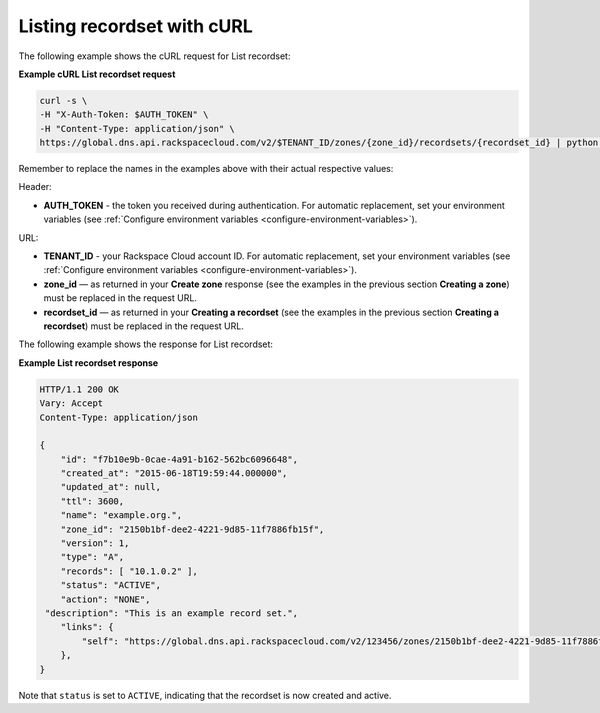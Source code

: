 .. _curl-list-recordset:

Listing recordset with cURL
~~~~~~~~~~~~~~~~~~~~~~~~~~~~~~~

The following example shows the cURL request for List recordset:

 
**Example cURL List recordset request**

.. code::  

    curl -s \
    -H "X-Auth-Token: $AUTH_TOKEN" \
    -H "Content-Type: application/json" \
    https://global.dns.api.rackspacecloud.com/v2/$TENANT_ID/zones/{zone_id}/recordsets/{recordset_id} | python -m json.tool

Remember to replace the names in the examples above with their actual respective values:

Header:

-  **AUTH_TOKEN** - the token you received during authentication.  For automatic 
   replacement, set your environment variables 
   (see :ref:`Configure environment variables <configure-environment-variables>`).

URL:

-  **TENANT_ID** - your Rackspace Cloud account ID.  For automatic  replacement, set your 
   environment variables (see :ref:`Configure environment variables <configure-environment-variables>`).
   
-  **zone_id** — as returned in your **Create zone** response (see the examples in the 
   previous section **Creating a zone**) must be replaced in the request URL.

-  **recordset_id** — as returned in your **Creating a recordset** (see the examples in 
   the previous section **Creating a recordset**) must be replaced in the request URL.

The following example shows the response for List recordset:

**Example List recordset response**

.. code::  

    HTTP/1.1 200 OK
    Vary: Accept
    Content-Type: application/json

    {
        "id": "f7b10e9b-0cae-4a91-b162-562bc6096648", 
        "created_at": "2015-06-18T19:59:44.000000", 
        "updated_at": null,
        "ttl": 3600,
        "name": "example.org.",
        "zone_id": "2150b1bf-dee2-4221-9d85-11f7886fb15f",
        "version": 1,
        "type": "A",  
        "records": [ "10.1.0.2" ], 
        "status": "ACTIVE",
        "action": "NONE",
     "description": "This is an example record set.",
        "links": {
            "self": "https://global.dns.api.rackspacecloud.com/v2/123456/zones/2150b1bf-dee2-4221-9d85-11f7886fb15f/recordsets/f7b10e9b-0cae-4a91-b162-562bc6096648"
        },
    }

Note that ``status`` is set to ``ACTIVE``, indicating that the recordset is now created and 
active.

